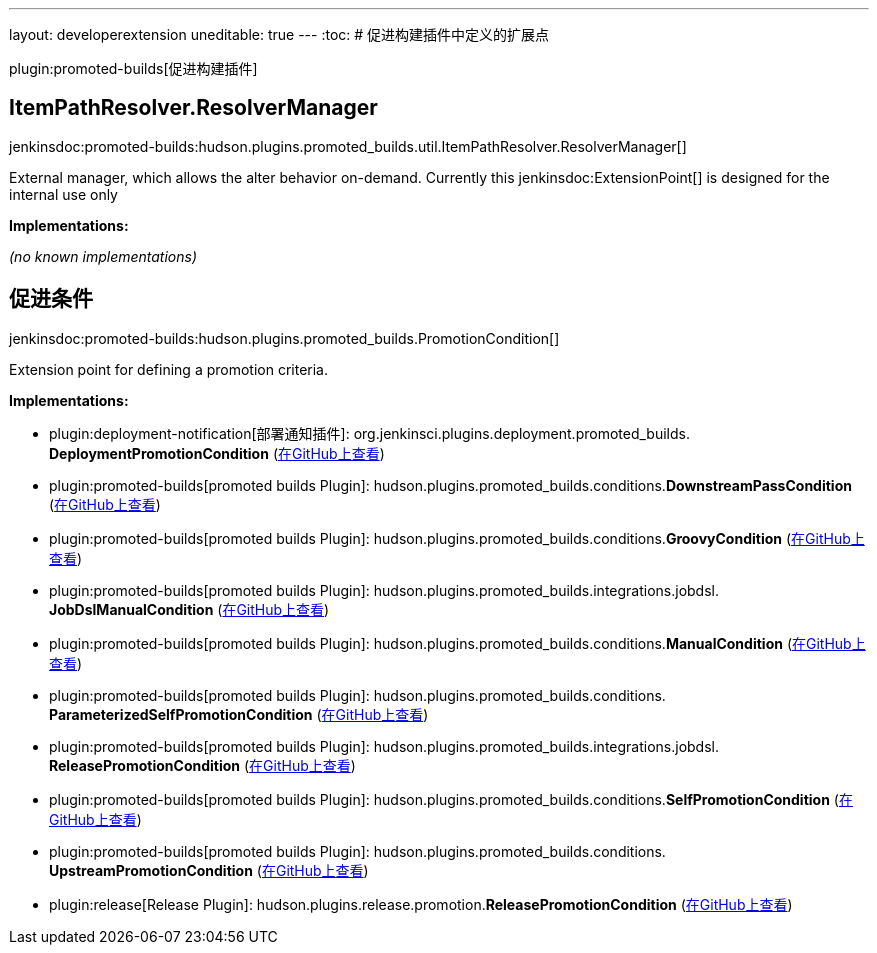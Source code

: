 ---
layout: developerextension
uneditable: true
---
:toc:
# 促进构建插件中定义的扩展点

plugin:promoted-builds[促进构建插件]

## ItemPathResolver.+++<wbr/>+++ResolverManager
+jenkinsdoc:promoted-builds:hudson.plugins.promoted_builds.util.ItemPathResolver.ResolverManager[]+

+++ External manager, which allows the alter behavior on-demand.+++ +++ Currently this+++ jenkinsdoc:ExtensionPoint[] +++is designed for the internal use only+++


**Implementations:**

_(no known implementations)_


## 促进条件
+jenkinsdoc:promoted-builds:hudson.plugins.promoted_builds.PromotionCondition[]+

+++ Extension point for defining a promotion criteria.+++


**Implementations:**

* plugin:deployment-notification[部署通知插件]: org.+++<wbr/>+++jenkinsci.+++<wbr/>+++plugins.+++<wbr/>+++deployment.+++<wbr/>+++promoted_builds.+++<wbr/>+++**DeploymentPromotionCondition** (link:https://github.com/jenkinsci/deployment-notification-plugin/search?q=DeploymentPromotionCondition&type=Code[在GitHub上查看])
* plugin:promoted-builds[promoted builds Plugin]: hudson.+++<wbr/>+++plugins.+++<wbr/>+++promoted_builds.+++<wbr/>+++conditions.+++<wbr/>+++**DownstreamPassCondition** (link:https://github.com/jenkinsci/promoted-builds-plugin/search?q=DownstreamPassCondition&type=Code[在GitHub上查看])
* plugin:promoted-builds[promoted builds Plugin]: hudson.+++<wbr/>+++plugins.+++<wbr/>+++promoted_builds.+++<wbr/>+++conditions.+++<wbr/>+++**GroovyCondition** (link:https://github.com/jenkinsci/promoted-builds-plugin/search?q=GroovyCondition&type=Code[在GitHub上查看])
* plugin:promoted-builds[promoted builds Plugin]: hudson.+++<wbr/>+++plugins.+++<wbr/>+++promoted_builds.+++<wbr/>+++integrations.+++<wbr/>+++jobdsl.+++<wbr/>+++**JobDslManualCondition** (link:https://github.com/jenkinsci/promoted-builds-plugin/search?q=JobDslManualCondition&type=Code[在GitHub上查看])
* plugin:promoted-builds[promoted builds Plugin]: hudson.+++<wbr/>+++plugins.+++<wbr/>+++promoted_builds.+++<wbr/>+++conditions.+++<wbr/>+++**ManualCondition** (link:https://github.com/jenkinsci/promoted-builds-plugin/search?q=ManualCondition&type=Code[在GitHub上查看])
* plugin:promoted-builds[promoted builds Plugin]: hudson.+++<wbr/>+++plugins.+++<wbr/>+++promoted_builds.+++<wbr/>+++conditions.+++<wbr/>+++**ParameterizedSelfPromotionCondition** (link:https://github.com/jenkinsci/promoted-builds-plugin/search?q=ParameterizedSelfPromotionCondition&type=Code[在GitHub上查看])
* plugin:promoted-builds[promoted builds Plugin]: hudson.+++<wbr/>+++plugins.+++<wbr/>+++promoted_builds.+++<wbr/>+++integrations.+++<wbr/>+++jobdsl.+++<wbr/>+++**ReleasePromotionCondition** (link:https://github.com/jenkinsci/promoted-builds-plugin/search?q=ReleasePromotionCondition&type=Code[在GitHub上查看])
* plugin:promoted-builds[promoted builds Plugin]: hudson.+++<wbr/>+++plugins.+++<wbr/>+++promoted_builds.+++<wbr/>+++conditions.+++<wbr/>+++**SelfPromotionCondition** (link:https://github.com/jenkinsci/promoted-builds-plugin/search?q=SelfPromotionCondition&type=Code[在GitHub上查看])
* plugin:promoted-builds[promoted builds Plugin]: hudson.+++<wbr/>+++plugins.+++<wbr/>+++promoted_builds.+++<wbr/>+++conditions.+++<wbr/>+++**UpstreamPromotionCondition** (link:https://github.com/jenkinsci/promoted-builds-plugin/search?q=UpstreamPromotionCondition&type=Code[在GitHub上查看])
* plugin:release[Release Plugin]: hudson.+++<wbr/>+++plugins.+++<wbr/>+++release.+++<wbr/>+++promotion.+++<wbr/>+++**ReleasePromotionCondition** (link:https://github.com/jenkinsci/release-plugin/search?q=ReleasePromotionCondition&type=Code[在GitHub上查看])

